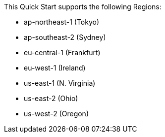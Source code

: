 This Quick Start supports the following Regions:

* ap-northeast-1 (Tokyo)
* ap-southeast-2 (Sydney)
* eu-central-1 (Frankfurt)
* eu-west-1 (Ireland)
* us-east-1 (N. Virginia)
* us-east-2 (Ohio)
* us-west-2 (Oregon)